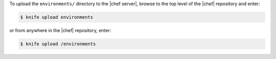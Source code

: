 .. This is an included how-to. 

To upload the ``environments/`` directory to the |chef server|, browse to the top level of the |chef| repository and enter:

.. code-block:: bash

   $ knife upload environments

or from anywhere in the |chef| repository, enter:

.. code-block:: bash

   $ knife upload /environments


